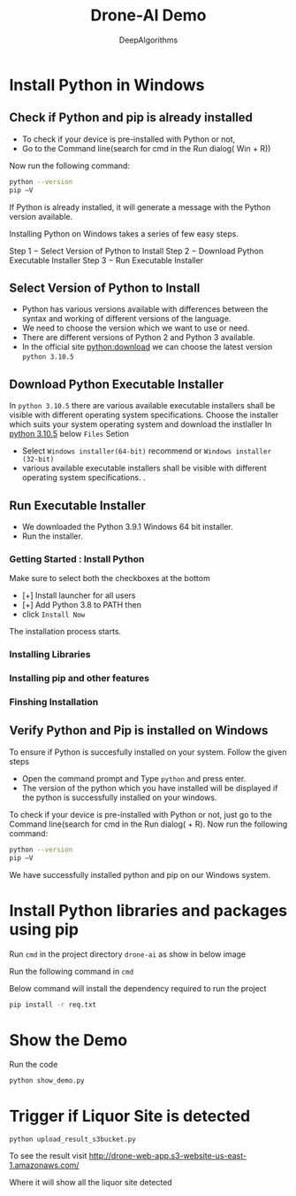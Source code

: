 #+TITLE:     Drone-AI Demo
#+AUTHOR:    DeepAlgorithms
#+OPTIONS: num:nil
#+OPTIONS: ^:nil p:t

# +OPTIONS: toc:nil
# +OPTIONS: Timestamp: nil toc:nil date:nil author:nil
# +SETUPFILE: ~/mynotes/org2html/org-theme-collection/theme-readtheorg.setup
# +SETUPFILE: https://fniessen.github.io/org-html-themes/org/theme-readtheorg.setup


#+EXPORT_FILE_NAME: drone-demo-readme.html




# org2html-readtheorg.html
# In =afa= is showing text inside a box without any colour change whih make old style
# The right-side margin is taking lot of space 

# +HTML_HEAD: <link rel="stylesheet" type="text/css" href="~/mynotes/org2html/org-theme-collection/simple_whiteblue.css"/>
# Css file doesn't have any side-bars, and main-page doesn't have any margin  which save space
# TODO: quote_block is not showing as an block in html need to do some work
# TODO: example block is just block no styling is done 
# in text-highlighting =dsfas= is changing colour to blue need to change to backgroud


# +HTML_HEAD: <link rel="stylesheet" type="text/css" href="~/mynotes/org2html/org-theme-collection/comfy_inline.css"/>
# For begin_src src block if language is not defined then it will not create a seperate block in html
# TODO : remove centrailized main block with removing margins
# GETCODE: for displaying the code type either sh,html,css,python,c++


# +HTML_HEAD: <link rel="stylesheet" type="text/css" href="~/mynotes/pandoc/org-theme-collection/gray.css"/>
# No space wasted in right-side
# But left-sidebar is not resposive
# TODO : either remove left-sidebar or make it interactive


# +HTML_HEAD: <link rel="stylesheet" type="text/css" href="~/mynotes/pandoc/org-theme-collection/simple_inline.css"/>
# Little Dull theme

#+HTML_HEAD: <link rel="stylesheet" type="text/css" href="~/mynotes/org2html/org-theme-collection/latexcss.css"/>
# No-sidebar and center with margin in left and right 
# Centrailized most space is wasted

* Install Python in Windows
** Check if Python and pip is already installed

- To check if your device is pre-installed with Python or not,
- Go to the Command line(search for cmd in the Run dialog( Win + R))
  
Now run the following command:

#+begin_src sh
python --version
pip –V
#+end_src
If Python is already installed, it will generate a message with the Python version available.

#+STARTUP: inlineimage
[[file:./DroneAi-doc/python-version-check-windows.jpg]]

Installing Python on Windows takes a series of few easy steps.

Step 1 − Select Version of Python to Install
Step 2 − Download Python Executable Installer
Step 3 − Run Executable Installer
** Select Version of Python to Install
- Python has various versions available with differences between the syntax and working of different versions of the language.
- We need to choose the version which we want to use or need.
- There are different versions of Python 2 and Python 3 available.
- In the official site  [[https://www.python.org/downloads/][python:download]] we can choose the latest version =python 3.10.5=
#+STARTUP: inlineimage
[[file:./DroneAi-doc/python-latest.png]]

** Download Python Executable Installer
In =python 3.10.5= there are various available executable installers shall be visible with different operating system specifications.
Choose the installer which suits your system operating system and download the instlaller
In [[https://www.python.org/downloads/release/python-3105/][python 3.10.5]]  below =Files= Setion
- Select =Windows installer(64-bit)= recommend or =Windows installer (32-bit)=
- various available executable installers shall be visible with different operating system specifications. .
#+STARTUP: inlineimage
[[file:./DroneAi-Doc/python-windows-exe.png]]
** Run Executable Installer
- We downloaded the Python 3.9.1 Windows 64 bit installer.
- Run the installer. 

*** Getting Started : Install Python 
#+STARTUP: inlineimage
[[file:./DroneAi-Doc/python-windows-installation-01.jpg]]
Make sure to select both the checkboxes at the bottom
  - [+] Install launcher for all users
  - [+] Add Python 3.8 to PATH  then
  - click =Install Now=
The installation process starts.    
*** Installing Libraries
#+STARTUP: inlineimage
[[file:./DroneAi-doc/python-windows-installation-02.jpg]]
*** Installing pip and other features
#+STARTUP: inlineimage
[[file:./DroneAi-doc/python-windows-installation-03.jpg]]
*** Finshing Installation
#+STARTUP: inlineimage
[[file:./DroneAi-doc/python-windows-installation-04.jpg]]
** Verify Python and Pip is installed on Windows

To ensure if Python is succesfully installed on your system. Follow the given steps
- Open the command prompt and Type =python= and press enter.
- The version of the python which you have installed will be displayed if the python is successfully installed on your windows. 
To check if your device is pre-installed with Python or not, just go to the Command line(search for cmd in the Run dialog( + R).
Now run the following command:

#+begin_src sh
python --version
pip –V
#+end_src
We have successfully installed python and pip on our Windows system.

#+STARTUP: inlineimage
[[file:./DroneAi-doc/python-version-check-windows.jpg]] 

* Install Python libraries and packages using pip
Run =cmd= in the project directory =drone-ai= as show in below image


#+STARTUP: inlineimage
[[file:./DroneAi-doc/run-cmd-win10.gif]] 


Run the following command in =cmd=

Below command  will install the dependency required to run the project 
#+begin_src sh
pip install -r req.txt
#+end_src

* Show the Demo
Run the code
#+begin_src 
python show_demo.py
#+end_src
* Trigger if Liquor Site is detected
#+begin_src 
python upload_result_s3bucket.py
#+end_src

To see the result visit http://drone-web-app.s3-website-us-east-1.amazonaws.com/

Where it will show all the liquor site detected 
